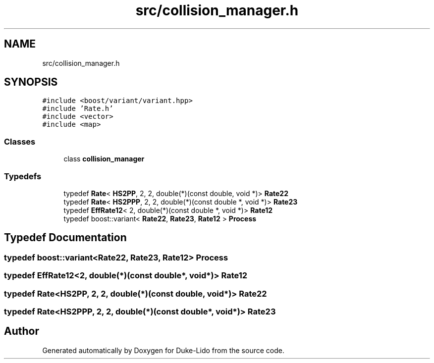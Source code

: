 .TH "src/collision_manager.h" 3 "Thu Jul 1 2021" "Duke-Lido" \" -*- nroff -*-
.ad l
.nh
.SH NAME
src/collision_manager.h
.SH SYNOPSIS
.br
.PP
\fC#include <boost/variant/variant\&.hpp>\fP
.br
\fC#include 'Rate\&.h'\fP
.br
\fC#include <vector>\fP
.br
\fC#include <map>\fP
.br

.SS "Classes"

.in +1c
.ti -1c
.RI "class \fBcollision_manager\fP"
.br
.in -1c
.SS "Typedefs"

.in +1c
.ti -1c
.RI "typedef \fBRate\fP< \fBHS2PP\fP, 2, 2, double(*)(const double, void *)> \fBRate22\fP"
.br
.ti -1c
.RI "typedef \fBRate\fP< \fBHS2PPP\fP, 2, 2, double(*)(const double *, void *)> \fBRate23\fP"
.br
.ti -1c
.RI "typedef \fBEffRate12\fP< 2, double(*)(const double *, void *)> \fBRate12\fP"
.br
.ti -1c
.RI "typedef boost::variant< \fBRate22\fP, \fBRate23\fP, \fBRate12\fP > \fBProcess\fP"
.br
.in -1c
.SH "Typedef Documentation"
.PP 
.SS "typedef boost::variant<\fBRate22\fP, \fBRate23\fP, \fBRate12\fP> \fBProcess\fP"

.SS "typedef \fBEffRate12\fP<2, double(*)(const double*, void*)> \fBRate12\fP"

.SS "typedef \fBRate\fP<\fBHS2PP\fP, 2, 2, double(*)(const double, void*)> \fBRate22\fP"

.SS "typedef \fBRate\fP<\fBHS2PPP\fP, 2, 2, double(*)(const double*, void*)> \fBRate23\fP"

.SH "Author"
.PP 
Generated automatically by Doxygen for Duke-Lido from the source code\&.

